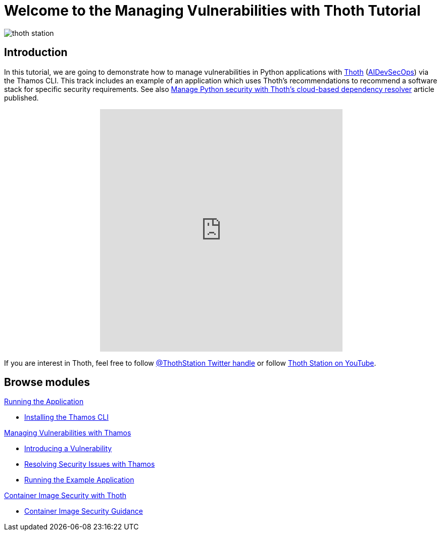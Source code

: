 = Welcome to the Managing Vulnerabilities with Thoth Tutorial
:page-layout: home
:!sectids:

image::thoth-station.png[]

[.text-center.strong]
== Introduction

In this tutorial, we are going to demonstrate how to manage vulnerabilities in Python applications with https://thoth-station.ninja[Thoth] (https://www.redhat.com/en/topics/devops/what-is-devsecops[AIDevSecOps]) via the Thamos CLI.
This track includes an example of an application which uses Thoth's recommendations to recommend a software stack for specific security requirements. See also https://developers.redhat.com/articles/2022/03/07/manage-python-security-thoths-cloud-based-dependency-resolver[Manage Python security with Thoth's cloud-based dependency resolver] article published.

++++
<center>
++++
video::2CFkHlSewKY[youtube,width=480, height=480]
++++
</center>
++++

If you are interest in Thoth, feel free to follow https://twitter.com/ThothStation[@ThothStation Twitter handle] or follow https://www.youtube.com/channel/UClUIDuq_hQ6vlzmqM59B2Lw[Thoth Station on YouTube].

[.tiles.browse]
== Browse modules

[.tile]
.xref:01-run-application.adoc[Running the Application]
* xref:01-run-application.adoc#installation[Installing the Thamos CLI]

[.tile]
.xref:02-manage-vulnerabilities.adoc[Managing Vulnerabilities with Thamos]
* xref:02-manage-vulnerabilities.adoc#introduce-vulnerability[Introducing a Vulnerability]
* xref:02-manage-vulnerabilities.adoc#thamos-resolution[Resolving Security Issues with Thamos]
* xref:02-manage-vulnerabilities.adoc#run-application[Running the Example Application]

[.tile]
.xref:03-container-image-security.adoc[Container Image Security with Thoth]
* xref:03-container-image-security.adoc#image-guidance[Container Image Security Guidance]

[.tile]
.xref:04-references.adoc[References]

++++
<script>
document.getElementsByClassName("doc")[0].style.maxWidth = "100%";
</script>
++++
